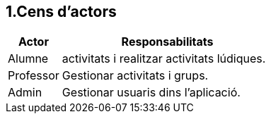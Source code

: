 == 1.Cens d'actors

[options="header"]
[cols="20%, 80%"]
|===
| *Actor*   | *Responsabilitats*
| Alumne    | activitats i realitzar activitats lúdiques.
| Professor | Gestionar activitats i grups. 
| Admin     | Gestionar usuaris dins l'aplicació.
|===